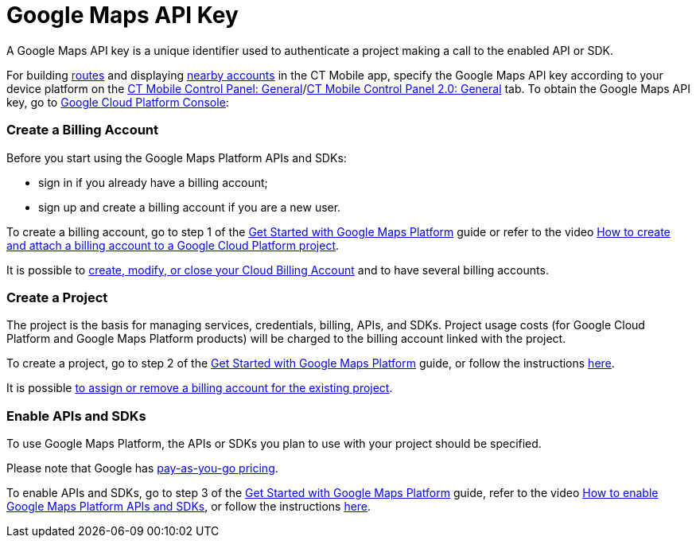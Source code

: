 = Google Maps API Key

A Google Maps API key is a unique identifier used to authenticate a
project making a call to the enabled API or SDK.



For building xref:routes[routes] and displaying
xref:nearby-accounts[nearby accounts] in the CT Mobile app, specify
the Google Maps API key according to your device platform on the
xref:ct-mobile-control-panel-general[CT Mobile Control Panel:
General]/xref:ct-mobile-control-panel-general-new[CT Mobile Control
Panel 2.0: General] tab. To obtain the Google Maps API key, go to
https://console.cloud.google.com/getting-started[Google Cloud Platform
Console]:

:toc: :toclevels: 3

[[h2__1247614733]]
=== Create a Billing Account

Before you start using the Google Maps Platform APIs and SDKs:

* sign in if you already have a billing account;
* sign up and create a billing account if you are a new user.

To create a billing account, go to step 1 of the
https://developers.google.com/maps/gmp-get-started[Get Started with
Google Maps Platform] guide or refer to the video
https://www.youtube.com/watch?v=uINleRduCWM[How to create and attach a
billing account to a Google Cloud Platform project].

It is possible
to https://cloud.google.com/billing/docs/how-to/manage-billing-account[create&#44;
modify&#44; or close your Cloud Billing Account] and to have several
billing accounts.

[[h2_1591767480]]
=== Create a Project

The project is the basis for managing services, credentials, billing,
APIs, and SDKs. Project usage costs (for Google Cloud Platform and
Google Maps Platform products) will be charged to the billing account
linked with the project.

To create a project, go to step 2 of the
https://developers.google.com/maps/gmp-get-started[Get Started with
Google Maps Platform] guide, or follow the instructions
https://cloud.google.com/resource-manager/docs/creating-managing-projects[here].

It is
possible https://cloud.google.com/billing/docs/how-to/modify-project[to
assign or remove a billing account for the existing project].

[[h2__131855740]]
=== Enable APIs and SDKs

To use Google Maps Platform, the APIs or SDKs you plan to use with your
project should be specified.

[.confluence-information-macro-information]#Please note that Google has
https://cloud.google.com/maps-platform/pricing/sheet/[pay-as-you-go
pricing].#

To enable APIs and SDKs, go to step 3 of the
https://developers.google.com/maps/gmp-get-started[Get Started with
Google Maps Platform] guide, refer to the video
https://www.youtube.com/watch?v=n1UorU1PALk&t=41s[How to enable Google
Maps Platform APIs and SDKs], or follow the instructions
https://cloud.google.com/service-usage/docs/enable-disable[here].

ifdef::ios[]

The following are required for using Google Maps on iOS devices:

* Maps SDK for iOS
* https://developers.google.com/maps/documentation/directions/start[Directions
API]
* https://developers.google.com/maps/documentation/geocoding/start[Geocoding
API]

The following are required for using Google Maps in Geolocation Center
in Salesforce:

* https://developers.google.com/maps/documentation/javascript/tutorial[Maps
JavaScript API]
* Directions API
* Geocoding API

ifdef::andr,kotlin[]

The following are required for using Google Maps on Android devices:

* Maps SDK for Android
* Places SDK for Android

[[h3__1529349083]]
==== Waypoint Limits

* Maximum allowed number of
https://developers.google.com/maps/documentation/directions/get-directions#Waypoints[waypoints]
per request: 25
** Using 1–10 waypoints is billed at the
https://developers.google.com/maps/documentation/directions/usage-and-billing#directions[Directions
SKU rate].
** Using more than 10 waypoints (11–25) is billed at the
https://developers.google.com/maps/documentation/directions/usage-and-billing#directions-advanced[Directions
Advanced SKU rate] and can be configured for custom CT Mobile apps
only.
** 50 requests per second, calculated as the sum of
https://developers.google.com/maps/documentation/javascript/directions[client-side]
and server-side queries.

[[h2__1263049274]]
=== Get an API Key

For using APIs and SDKs, it is necessary to obtain a Google Maps API
key. To get, add, and restrict the API key, go to step 4 of the
https://developers.google.com/maps/gmp-get-started[Get Started with
Google Maps Platform] guide, refer to the video
https://www.youtube.com/watch?v=2_HZObVbe-g[How to generate and restrict
API keys for Google Maps Platform], or follow instructions
https://developers.google.com/maps/documentation/ios-sdk/get-api-key[here]
for iOS devices and
https://developers.google.com/maps/documentation/javascript/tutorial[here]
for web sites.

API key is unique for each bundle ID.

Google recommends restricting the API key. Restrictions provide added
security and help ensure only authorized requests are made with your API
key.

ifdef::ios[][TIP] ==== Since Google changed the restriction
settings, and now users cannot restrict Directions API by using the
bundle identifier, we kindly ask you _not to set any restrictions_ in
order to be able to build routes in the CT Mobile app. ====

Select the condition and APIs to restrict the Google Maps API key.

. Application restrictions:
* *None*, if the restrictions are not applied.
* *HTTP referrers (websites)*. Accept requests from the list of websites
that you supply.
* *IP Addresses (web services, cron jobs, etc.)*. Accept requests from
the list of web server IP addresses that you supply.
* *Android apps*. Require package name and SHA-1 signing certificate
fingerprint to restrict usage to Android applications.
* *iOS apps*. Accept requests from the iOS applications with
xref:mobile-application-bundle-id[the bundle identifier] that is
supplied.

[.onfluence-information-macro-information]# If you need to enforce more
than one restriction, add a separate key with the required restriction.
#
. API restrictions

API restrictions limit the usage of the API key to one or more APIs or
SDKs. Requests to an API or SDK not associated with the API key will
fail.

The setup is complete. Now, you can use your Google Maps API Key to
build routes and find nearby accounts in the CT Mobile app.



ifdef::ios[]

Here is an example for iOS devices:

image:google-api-key.png[]

